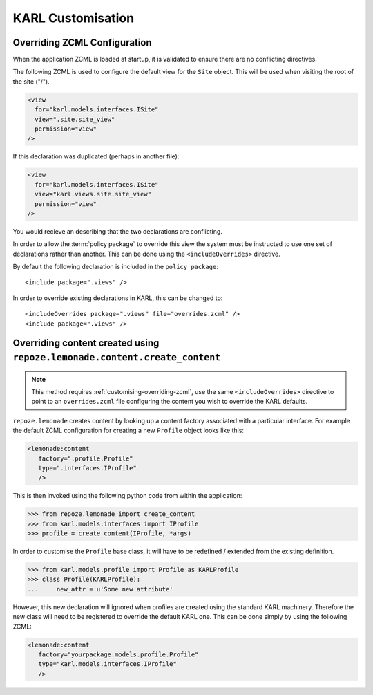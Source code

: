 KARL Customisation
==================

.. _customising-overriding-zcml:

Overriding ZCML Configuration
-----------------------------

When the application ZCML is loaded at startup, it is validated to ensure there
are no conflicting directives.

The following ZCML is used to configure the default view for the ``Site``
object. This will be used when visiting the root of the site ("/").

.. code-block:: xml
   
    <view
      for="karl.models.interfaces.ISite"
      view=".site.site_view"
      permission="view"
    />

If this declaration was duplicated (perhaps in another file):

.. code-block:: xml
   
    <view
      for="karl.models.interfaces.ISite"
      view="karl.views.site.site_view"
      permission="view"
    />

You would recieve an describing that the two declarations are conflicting.

In order to allow the :term:`policy package` to override this view the system
must be instructed to use one set of declarations rather than another. This can
be done using the ``<includeOverrides>`` directive. 

By default the following declaration is included in the ``policy package``::
    
    <include package=".views" />

In order to override existing declarations in KARL, this can be changed to::

    <includeOverrides package=".views" file="overrides.zcml" />
    <include package=".views" />


.. _customising-overriding-content:

Overriding content created using ``repoze.lemonade.content.create_content``
---------------------------------------------------------------------------

.. note::
   
   This method requires :ref:`customising-overriding-zcml`, use the same
   ``<includeOverrides>`` directive to point to an ``overrides.zcml`` file
   configuring the content you wish to override the KARL defaults.

``repoze.lemonade`` creates content by looking up a content factory associated
with a particular interface. For example the default ZCML configuration for
creating a new ``Profile`` object looks like this:

.. code-block:: xml
   
   <lemonade:content
      factory=".profile.Profile"
      type=".interfaces.IProfile"
      />

This is then invoked using the following python code from within the
application:

.. code-block:: python
   
   >>> from repoze.lemonade import create_content
   >>> from karl.models.interfaces import IProfile
   >>> profile = create_content(IProfile, *args)

In order to customise the ``Profile`` base class, it will have to be redefined /
extended from the existing definition.

.. code-block:: python
   
   >>> from karl.models.profile import Profile as KARLProfile
   >>> class Profile(KARLProfile):
   ...     new_attr = u'Some new attribute'

However, this new declaration will ignored when profiles are created using the
standard KARL machinery. Therefore the new class will need to be registered to
override the default KARL one. This can be done simply by using the following
ZCML:

.. code-block:: xml
   
   <lemonade:content
      factory="yourpackage.models.profile.Profile"
      type="karl.models.interfaces.IProfile"
      />


